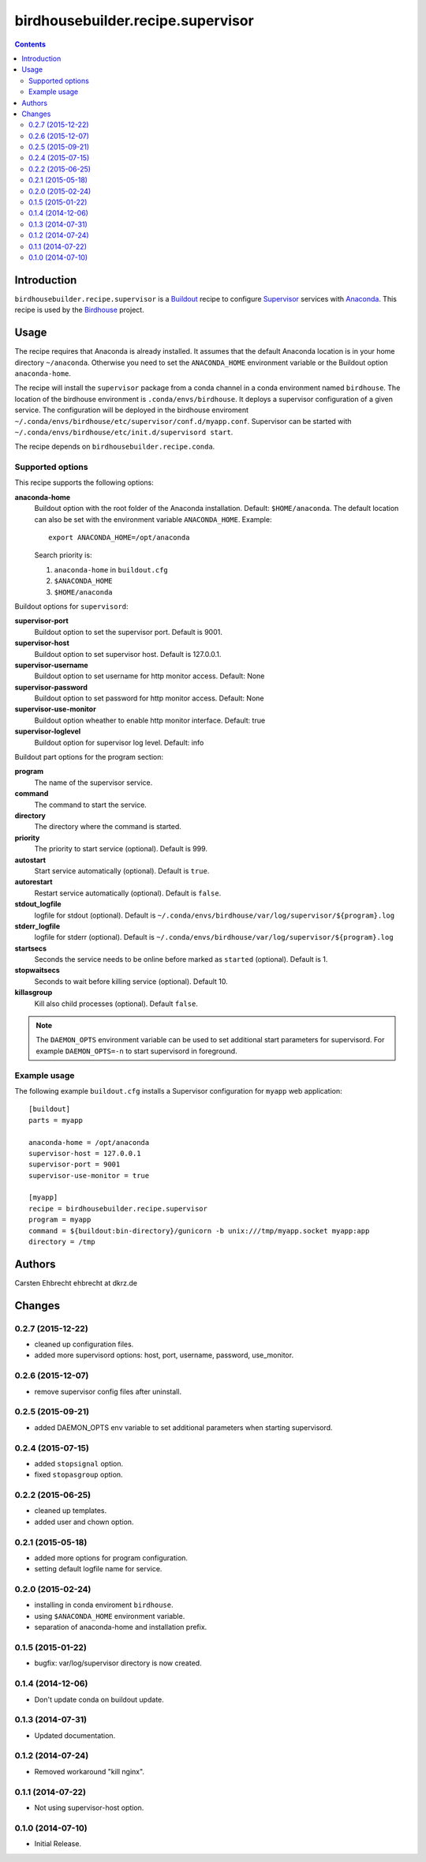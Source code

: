 **********************************
birdhousebuilder.recipe.supervisor
**********************************

.. contents::

Introduction
************

``birdhousebuilder.recipe.supervisor`` is a `Buildout`_ recipe to configure `Supervisor`_ services with `Anaconda`_.
This recipe is used by the `Birdhouse`_ project. 

.. _`Buildout`: http://buildout.org/
.. _`Anaconda`: http://continuum.io/
.. _`Supervisor`: http://supervisord.org/
.. _`Birdhouse`: http://bird-house.github.io/


Usage
*****

The recipe requires that Anaconda is already installed. It assumes that the default Anaconda location is in your home directory ``~/anaconda``. Otherwise you need to set the ``ANACONDA_HOME`` environment variable or the Buildout option ``anaconda-home``.

The recipe will install the ``supervisor`` package from a conda channel in a conda environment named ``birdhouse``. The location of the birdhouse environment is ``.conda/envs/birdhouse``. It deploys a supervisor configuration of a given service. The configuration will be deployed in the birdhouse enviroment ``~/.conda/envs/birdhouse/etc/supervisor/conf.d/myapp.conf``. Supervisor can be started with ``~/.conda/envs/birdhouse/etc/init.d/supervisord start``.

The recipe depends on ``birdhousebuilder.recipe.conda``.

Supported options
=================

This recipe supports the following options:

**anaconda-home**
   Buildout option with the root folder of the Anaconda installation. Default: ``$HOME/anaconda``.
   The default location can also be set with the environment variable ``ANACONDA_HOME``. Example::

     export ANACONDA_HOME=/opt/anaconda

   Search priority is:

   1. ``anaconda-home`` in ``buildout.cfg``
   2. ``$ANACONDA_HOME``
   3. ``$HOME/anaconda``

Buildout options for ``supervisord``:

**supervisor-port**
   Buildout option to set the supervisor port. Default is 9001.

**supervisor-host**
   Buildout option to set supervisor host. Default is 127.0.0.1.

**supervisor-username**
   Buildout option to set username for http monitor access. Default: None

**supervisor-password**
   Buildout option to set password for http monitor access. Default: None

**supervisor-use-monitor**
   Buildout option wheather to enable http monitor interface. Default: true

**supervisor-loglevel**
   Buildout option for supervisor log level. Default: info

Buildout part options for the program section:

**program**
   The name of the supervisor service.

**command**
   The command to start the service.

**directory**
   The directory where the command is started.

**priority**
   The priority to start service (optional). Default is 999.

**autostart**
    Start service automatically (optional). Default is ``true``.

**autorestart**
    Restart service automatically (optional). Default is ``false``.

**stdout_logfile**
    logfile for stdout (optional). Default is ``~/.conda/envs/birdhouse/var/log/supervisor/${program}.log``

**stderr_logfile**
    logfile for stderr (optional). Default is ``~/.conda/envs/birdhouse/var/log/supervisor/${program}.log``

**startsecs**
    Seconds the service needs to be online before marked as ``started`` (optional). Default is 1.

**stopwaitsecs**
    Seconds to wait before killing service (optional). Default 10.

**killasgroup**
    Kill also child processes (optional). Default ``false``.

.. note::

   The ``DAEMON_OPTS`` environment variable can be used to set additional start parameters for supervisord. 
   For example ``DAEMON_OPTS=-n`` to start supervisord in foreground.

Example usage
=============

The following example ``buildout.cfg`` installs a Supervisor configuration for ``myapp`` web application::

  [buildout]
  parts = myapp

  anaconda-home = /opt/anaconda
  supervisor-host = 127.0.0.1
  supervisor-port = 9001
  supervisor-use-monitor = true

  [myapp]
  recipe = birdhousebuilder.recipe.supervisor
  program = myapp
  command = ${buildout:bin-directory}/gunicorn -b unix:///tmp/myapp.socket myapp:app 
  directory = /tmp





Authors
*******

Carsten Ehbrecht ehbrecht at dkrz.de

Changes
*******

0.2.7 (2015-12-22)
==================

* cleaned up configuration files.
* added more supervisord options: host, port, username, password, use_monitor.

0.2.6 (2015-12-07)
==================

* remove supervisor config files after uninstall.

0.2.5 (2015-09-21)
==================

* added DAEMON_OPTS env variable to set additional parameters when starting supervisord.

0.2.4 (2015-07-15)
==================

* added ``stopsignal`` option.
* fixed ``stopasgroup`` option.

0.2.2 (2015-06-25)
==================

* cleaned up templates.
* added user and chown option.

0.2.1 (2015-05-18)
==================

* added more options for program configuration.
* setting default logfile name for service.

0.2.0 (2015-02-24)
==================

* installing in conda enviroment ``birdhouse``.
* using ``$ANACONDA_HOME`` environment variable.
* separation of anaconda-home and installation prefix.

0.1.5 (2015-01-22)
==================

* bugfix: var/log/supervisor directory is now created.

0.1.4 (2014-12-06)
==================

* Don't update conda on buildout update.

0.1.3 (2014-07-31)
==================

* Updated documentation.

0.1.2 (2014-07-24)
==================

* Removed workaround "kill nginx".

0.1.1 (2014-07-22)
==================

* Not using supervisor-host option.

0.1.0 (2014-07-10)
==================

* Initial Release.


